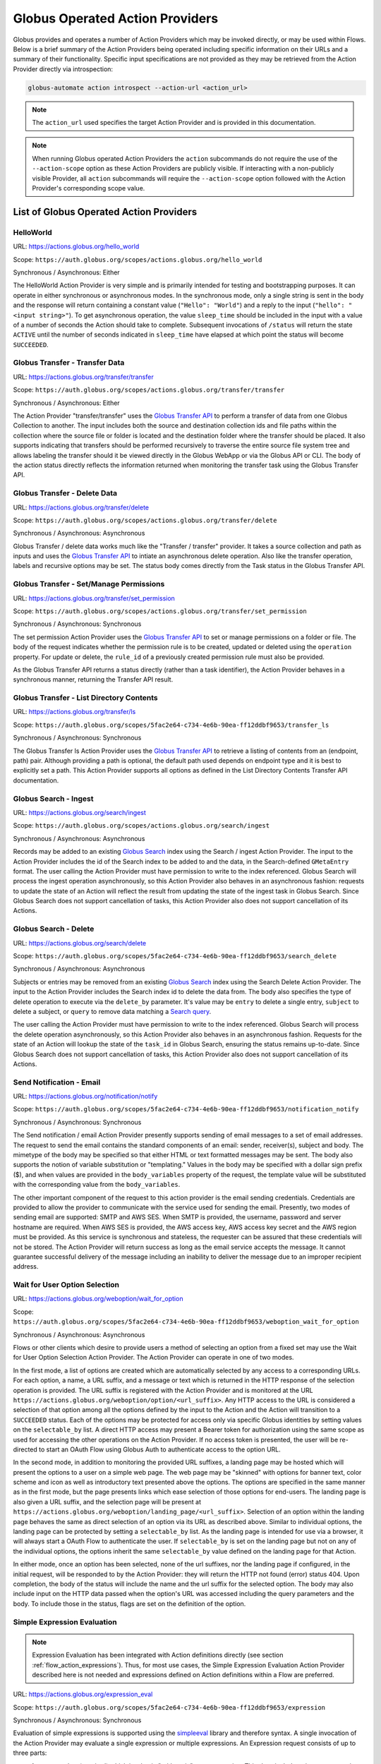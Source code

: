 .. _globus_action_providers:

Globus Operated Action Providers
================================

Globus provides and operates a number of Action Providers which may be invoked
directly, or may be used within Flows. Below is a brief summary of the Action
Providers being operated including specific information on their URLs and a
summary of their functionality. Specific input specifications are not provided
as they may be retrieved from the Action Provider directly via introspection:

.. code-block:: BASH

    globus-automate action introspect --action-url <action_url>


.. note::
    The ``action_url`` used specifies the target Action Provider and is provided
    in this documentation.

.. note::
    When running Globus operated Action Providers the ``action`` subcommands
    do not require the use of the ``--action-scope`` option as these Action
    Providers are publicly visible. If interacting with a non-publicly visible
    Provider, all ``action`` subcommands will require the ``--action-scope``
    option followed with the Action Provider's corresponding scope value.

List of Globus Operated Action Providers
^^^^^^^^^^^^^^^^^^^^^^^^^^^^^^^^^^^^^^^^

HelloWorld
----------

URL: `<https://actions.globus.org/hello_world>`_

Scope: ``https://auth.globus.org/scopes/actions.globus.org/hello_world``

Synchronous / Asynchronous: Either

The HelloWorld Action Provider is very simple and is primarily intended for
testing and bootstrapping purposes. It can operate in either synchronous or
asynchronous modes. In the synchronous mode, only a single string is sent in the
body and the response will return containing a constant value (``"Hello":
"World"``) and a reply to the input (``"hello": "<input string>"``).  To get
asynchronous operation, the value ``sleep_time`` should be included in the input
with a value of a number of seconds the Action should take to complete.
Subsequent invocations of ``/status`` will return the state ``ACTIVE`` until the
number of seconds indicated in ``sleep_time`` have elapsed at which point the
status will become ``SUCCEEDED``.


Globus Transfer - Transfer Data
-------------------------------


URL: `<https://actions.globus.org/transfer/transfer>`_

Scope: ``https://auth.globus.org/scopes/actions.globus.org/transfer/transfer``

Synchronous / Asynchronous: Either

The Action Provider "transfer/transfer" uses the `Globus Transfer API
<https://docs.globus.org/api/transfer/task_submit/>`_ to perform a
transfer of data from one Globus Collection to another. The input
includes both the source and destination collection ids and file paths
within the collection where the source file or folder is located and
the destination folder where the transfer should be placed. It also
supports indicating that transfers should be performed recursively to
traverse the entire source file system tree and allows labeling the
transfer should it be viewed directly in the Globus WebApp or via the
Globus API or CLI. The body of the action status directly reflects the
information returned when monitoring the transfer task using the
Globus Transfer API.

Globus Transfer - Delete Data
-----------------------------

URL: `<https://actions.globus.org/transfer/delete>`_

Scope: ``https://auth.globus.org/scopes/actions.globus.org/transfer/delete``

Synchronous / Asynchronous: Asynchronous

Globus Transfer / delete data works much like the "Transfer /
transfer" provider. It takes a source collection and path as inputs
and uses the `Globus Transfer API
<https://docs.globus.org/api/transfer/task_submit/>`_ to intiate an
asynchronous delete operation. Also like the transfer operation,
labels and recursive options may be set. The status body comes
directly from the Task status in the Globus Transfer API.

Globus Transfer - Set/Manage Permissions
----------------------------------------

URL: `<https://actions.globus.org/transfer/set_permission>`_

Scope: ``https://auth.globus.org/scopes/actions.globus.org/transfer/set_permission``

Synchronous / Asynchronous: Synchronous

The set permission Action Provider uses the `Globus Transfer API
<https://docs.globus.org/api/transfer/acl/>`_ to set or manage permissions on a
folder or file. The body of the request indicates whether the permission rule is to be created, updated or deleted using the ``operation`` property. For update or delete, the ``rule_id`` of a previously created permission rule must also be provided.

As the Globus Transfer API returns a status directly (rather than a
task identifier), the Action Provider behaves in a synchronous manner,
returning the Transfer API result.

Globus Transfer - List Directory Contents
-----------------------------------------

URL: `<https://actions.globus.org/transfer/ls>`_

Scope: ``https://auth.globus.org/scopes/5fac2e64-c734-4e6b-90ea-ff12ddbf9653/transfer_ls``

Synchronous / Asynchronous: Synchronous

The Globus Transfer ls Action Provider uses the `Globus Transfer API
<https://docs.globus.org/api/transfer/file_operations/#list_directory_contents>`_
to retrieve a listing of contents from an (endpoint, path) pair.
Although providing a path is optional, the default path used depends
on endpoint type and it is best to explicitly set a path. This Action
Provider supports all options as defined in the List Directory
Contents Transfer API documentation.

Globus Search - Ingest
----------------------

URL: `<https://actions.globus.org/search/ingest>`_

Scope: ``https://auth.globus.org/scopes/actions.globus.org/search/ingest``

Synchronous / Asynchronous: Asynchronous

Records may be added to an existing `Globus Search
<https://docs.globus.org/api/search/>`_ index using the Search /
ingest Action Provider. The input to the Action Provider includes the
id of the Search index to be added to and the data, in the
Search-defined ``GMetaEntry`` format. The user calling the Action
Provider must have permission to write to the index referenced. Globus
Search will process the ingest operation asynchronously, so this
Action Provider also behaves in an asynchronous fashion: requests to
update the state of an Action will reflect the result from updating
the state of the ingest task in Globus Search. Since Globus Search
does not support cancellation of tasks, this Action Provider also does
not support cancellation of its Actions.

Globus Search - Delete
----------------------

URL: `<https://actions.globus.org/search/delete>`_

Scope: ``https://auth.globus.org/scopes/5fac2e64-c734-4e6b-90ea-ff12ddbf9653/search_delete``

Synchronous / Asynchronous: Asynchronous

Subjects or entries may be removed from an existing `Globus Search
<https://docs.globus.org/api/search/>`_ index using the Search
Delete Action Provider. The input to the Action Provider includes the
Search index id to delete the data from. The body also specifies the type of
delete operation to execute via the ``delete_by`` parameter. It's value may be
``entry`` to delete a single entry, ``subject`` to delete a subject, or
``query`` to remove data matching a `Search query
<https://docs.globus.org/api/search/entry_and_subject_ops/#delete_by_query>`_.

The user calling the Action Provider must have permission to write to the index
referenced. Globus Search will process the delete operation asynchronously, so
this Action Provider also behaves in an asynchronous fashion. Requests for the
state of an Action will lookup the state of the ``task_id`` in Globus Search,
ensuring the status remains up-to-date. Since Globus Search does not support
cancellation of tasks, this Action Provider also does not support cancellation
of its Actions.

Send Notification - Email
-------------------------

URL: `<https://actions.globus.org/notification/notify>`_

Scope: ``https://auth.globus.org/scopes/5fac2e64-c734-4e6b-90ea-ff12ddbf9653/notification_notify``

Synchronous / Asynchronous: Synchronous

The Send notification / email Action Provider presently supports sending of
email messages to a set of email addresses. The request to send the email
contains the standard components of an email: sender, receiver(s), subject and
body. The mimetype of the body may be specified so that either HTML or text
formatted messages may be sent. The body also supports the notion of variable
substitution or "templating." Values in the body may be specified with a dollar
sign prefix ($), and when values are provided in the ``body_variables`` property
of the request, the template value will be substituted with the corresponding
value from the ``body_variables``.

The other important component of the request to this action provider is the
email sending credentials. Credentials are provided to allow the provider to
communicate with the service used for sending the email. Presently, two modes of
sending email are supported: SMTP and AWS SES. When SMTP is provided, the
username, password and server hostname are required. When AWS SES is provided,
the AWS access key, AWS access key secret and the AWS region must be provided.
As this service is synchronous and stateless, the requester can be assured that
these credentials will not be stored. The Action Provider will return success as
long as the email service accepts the message. It cannot guarantee successful
delivery of the message including an inability to deliver the message due to an
improper recipient address.

Wait for User Option Selection
------------------------------

URL: `<https://actions.globus.org/weboption/wait_for_option>`_

Scope: ``https://auth.globus.org/scopes/5fac2e64-c734-4e6b-90ea-ff12ddbf9653/weboption_wait_for_option``

Synchronous / Asynchronous: Asynchronous

Flows or other clients which desire to provide users a method of selecting an
option from a fixed set may use the Wait for User Option Selection Action
Provider. The Action Provider can operate in one of two modes.

In the first mode, a list of options are created which are automatically
selected by any access to a corresponding URLs. For each option, a name, a URL
suffix, and a message or text which is returned in the HTTP response of the
selection operation is provided. The URL suffix is registered with the Action
Provider and is monitored at the URL
``https://actions.globus.org/weboption/option/<url_suffix>``. Any HTTP access to
the URL is considered a selection of that option among all the options defined
by the input to the Action and the Action will transition to a ``SUCCEEDED``
status. Each of the options may be protected for access only via specific Globus
identities by setting values on the ``selectable_by`` list. A direct HTTP access
may present a Bearer token for authorization using the same scope as used for
accessing the other operations on the Action Provider. If no access token is
presented, the user will be re-directed to start an OAuth Flow using Globus Auth
to authenticate access to the option URL.

In the second mode, in addition to monitoring the provided URL suffixes, a
landing page may be hosted which will present the options to a user on a simple
web page. The web page may be "skinned" with options for banner text, color
scheme and icon as well as introductory text presented above the options. The
options are specified in the same manner as in the first mode, but the page
presents links which ease selection of those options for end-users. The landing
page is also given a URL suffix, and the selection page will be present at
``https://actions.globus.org/weboption/landing_page/<url_suffix>``. Selection of
an option within the landing page behaves the same as direct selection of an
option via its URL as described above. Similar to individual options, the
landing page can be protected by setting a ``selectable_by`` list. As the
landing page is intended for use via a browser, it will always start a OAuth
Flow to authenticate the user. If ``selectable_by`` is set on the landing page
but not on any of the individual options, the options inherit the same
``selectable_by`` value defined on the landing page for that Action.

In either mode, once an option has been selected, none of the url suffixes, nor
the landing page if configured, in the initial request, will be responded to by
the Action Provider: they will return the HTTP not found (error) status 404.
Upon completion, the body of the status will include the name and the url suffix
for the selected option. The body may also include input on the HTTP data passed
when the option's URL was accessed including the query parameters and the body.
To include those in the status, flags are set on the definition of the option.


Simple Expression Evaluation
----------------------------

.. note::
    Expression Evaluation has been integrated with Action definitions directly
    (see section :ref:`flow_action_expressions`). Thus, for most use cases, the
    Simple Expression Evaluation Action Provider described here is not needed
    and expressions defined on Action definitions within a Flow are preferred.

URL: `<https://actions.globus.org/expression_eval>`_

Scope: ``https://auth.globus.org/scopes/5fac2e64-c734-4e6b-90ea-ff12ddbf9653/expression``

Synchronous / Asynchronous: Synchronous

Evaluation of simple expressions is supported using the `simpleeval
<https://github.com/danthedeckie/simpleeval>`_ library and therefore syntax. A
single invocation of the Action Provider may evaluate a single expression or
multiple expressions. An Expression request consists of up to three parts:

* | An ``expression`` (required) which is a basic "arithmetic" type expression.
   This *does* include string type operations so an expression like "foo" + "bar"
   is permitted and performs string concatenation as is common in many programming
   and scripting languages.

* | A set of ``arguments`` (optional) in a JSON object format. These arguments
    may be referenced in an expression. So, if there's an expression such as "x +
    1" and the arguments contain ``{"x": 2}`` the result will be ``3``.

* | A ``result_path`` (optional) which is a path where the result will be
    stored. It may be in "Reference Path" format as defined in the AWS Step
    Functions State Machine Language specification or it may simply be a dot
    separated string of the path elements. In either case, the path indidcates where
    in the ``details`` of the returned action status the value for the evaluated
    expression should be placed. If ``result_path`` is not present, the result will
    be stored in the ``details`` under the key ``result``.

A single request may specify multiple expressions to be evaluated by providing
an array named ``expressions`` as in ``{"expressions": [{ expression1 },
{expression2}, ...]}`` where each of the expressions ``expression1`` and
``expression2`` contains the three fields defined for an expression. These will
be evaluated in order, and expressions using the same ``result_path`` will
result in previous results being over-written.


Datacite DOI Minting
--------------------

URL: `<https://actions.globus.org/datacite/mint/basic_auth>`_

Scope: ``https://auth.globus.org/scopes/5fac2e64-c734-4e6b-90ea-ff12ddbf9653/datacite_mint_basic_auth_action_all``

Synchronous / Asynchronous: Synchronous

The Datacite DOI Minting action provider uses the `Datacite JSON API
<https://support.datacite.org/docs/api-create-dois>`_ to mint DOIs. The main
part of the body input is as specified in that API. The additional fields
provide the username and password (the "Basic Auth" credentials which is part of
the name of the URL and scope string) as well as a flag indicating whether it
should be used in the Datacite test service or the production service.

Example Input:

.. code-block:: JSON

    {
      "as_test": true,
      "username": "<A Datacite Username>",
      "password": "<A Datacite Password>",
      "Doi": {
        "id": "10.80206/ap_test",
        "type": "dois",
        "attributes": {
          "doi": "10.80206/ap_test",
          "creators": [{"name":"Globus Dev Team"}],
          "titles": [
            {"title": "Test Title"}
          ],
          "publisher": "Globus",
          "publicationYear": "2020"
        }
      }
    }

